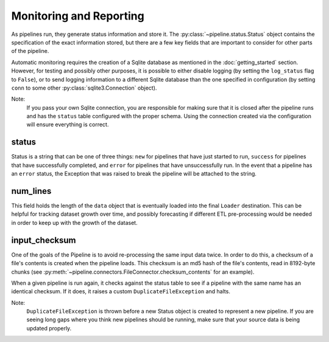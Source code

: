 Monitoring and Reporting
========================

As pipelines run, they generate status information and store it. The :py:class:`~pipeline.status.Status` object contains the specification of the exact information stored, but there are a few key fields that are important to consider for other parts of the pipeline.

Automatic monitoring requires the creation of a Sqlite database as mentioned in the :doc:`getting_started` section. However, for testing and possibly other purposes, it is possible to either disable logging (by setting the ``log_status`` flag to ``False``), or to send logging information to a different Sqlite database than the one specified in configuration (by setting ``conn`` to some other :py:class:`sqlite3.Connection` object).

Note:
    If you pass your own Sqlite connection, you are responsible for making sure that it is closed after the pipeline runs and has the ``status`` table configured with the proper schema. Using the connection created via the configuration will ensure everything is correct.

status
++++++

Status is a string that can be one of three things: ``new`` for pipelines that have just started to run, ``success`` for pipelines that have successfully completed, and ``error`` for pipelines that have unsuccessfully run. In the event that a pipeline has an ``error`` status, the Exception that was raised to break the pipeline will be attached to the string.

num_lines
+++++++++

This field holds the length of the ``data`` object that is eventually loaded into the final ``Loader`` destination. This can be helpful for tracking dataset growth over time, and possibly forecasting if different ETL pre-processing would be needed in order to keep up with the growth of the dataset.

input_checksum
++++++++++++++

One of the goals of the Pipeline is to avoid re-processing the same input data twice. In order to do this, a checksum of a file's contents is created when the pipeline loads. This checksum is an md5 hash of the file's contents, read in 8192-byte chunks (see :py:meth:`~pipeline.connectors.FileConnector.checksum_contents` for an example).

When a given pipeline is run again, it checks against the status table to see if a pipeline with the same name has an identical checksum. If it does, it raises a custom ``DuplicateFileException`` and halts.

Note:
    ``DuplicateFileException`` is thrown before a new Status object is created to represent a new pipeline. If you are seeing long gaps where you think new pipelines should be running, make sure that your source data is being updated properly.
